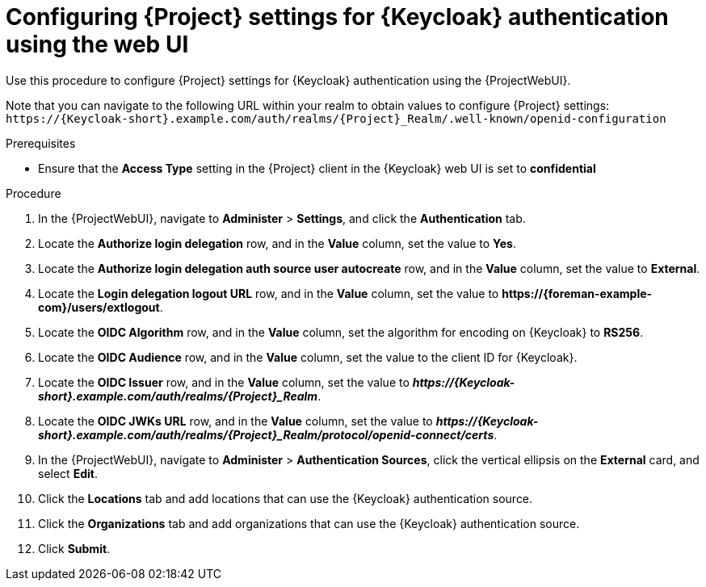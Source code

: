 [id="configuring-{project-context}-settings-for-keycloak-authentication-using-the-web-ui_{context}"]
= Configuring {Project} settings for {Keycloak} authentication using the web UI

Use this procedure to configure {Project} settings for {Keycloak} authentication using the {ProjectWebUI}.

Note that you can navigate to the following URL within your realm to obtain values to configure {Project} settings: `\https://{Keycloak-short}.example.com/auth/realms/{Project}_Realm/.well-known/openid-configuration`

.Prerequisites

* Ensure that the *Access Type* setting in the {Project} client in the {Keycloak} web UI is set to *confidential*

.Procedure

. In the {ProjectWebUI}, navigate to *Administer* > *Settings*, and click the *Authentication* tab.
. Locate the *Authorize login delegation* row, and in the *Value* column, set the value to *Yes*.
. Locate the *Authorize login delegation auth source user autocreate* row, and in the *Value* column,
set the value to *External*.
. Locate the *Login delegation logout URL* row, and in the *Value* column, set the value to *\https://{foreman-example-com}/users/extlogout*.
. Locate the *OIDC Algorithm* row, and in the *Value* column, set the algorithm for encoding on {Keycloak} to *RS256*.
. Locate the *OIDC Audience* row, and in the *Value* column, set the value to the client ID for {Keycloak}.
. Locate the *OIDC Issuer* row, and in the *Value* column, set the value to *_\https://{Keycloak-short}.example.com/auth/realms/{Project}_Realm_*.
. Locate the *OIDC JWKs URL* row, and in the *Value* column, set the value to *_\https://{Keycloak-short}.example.com/auth/realms/{Project}_Realm/protocol/openid-connect/certs_*.
. In the {ProjectWebUI}, navigate to *Administer* > *Authentication Sources*, click the vertical ellipsis on the *External* card, and select *Edit*.
. Click the *Locations* tab and add locations that can use the {Keycloak} authentication source.
. Click the *Organizations* tab and add organizations that can use the {Keycloak} authentication source.
. Click *Submit*.

